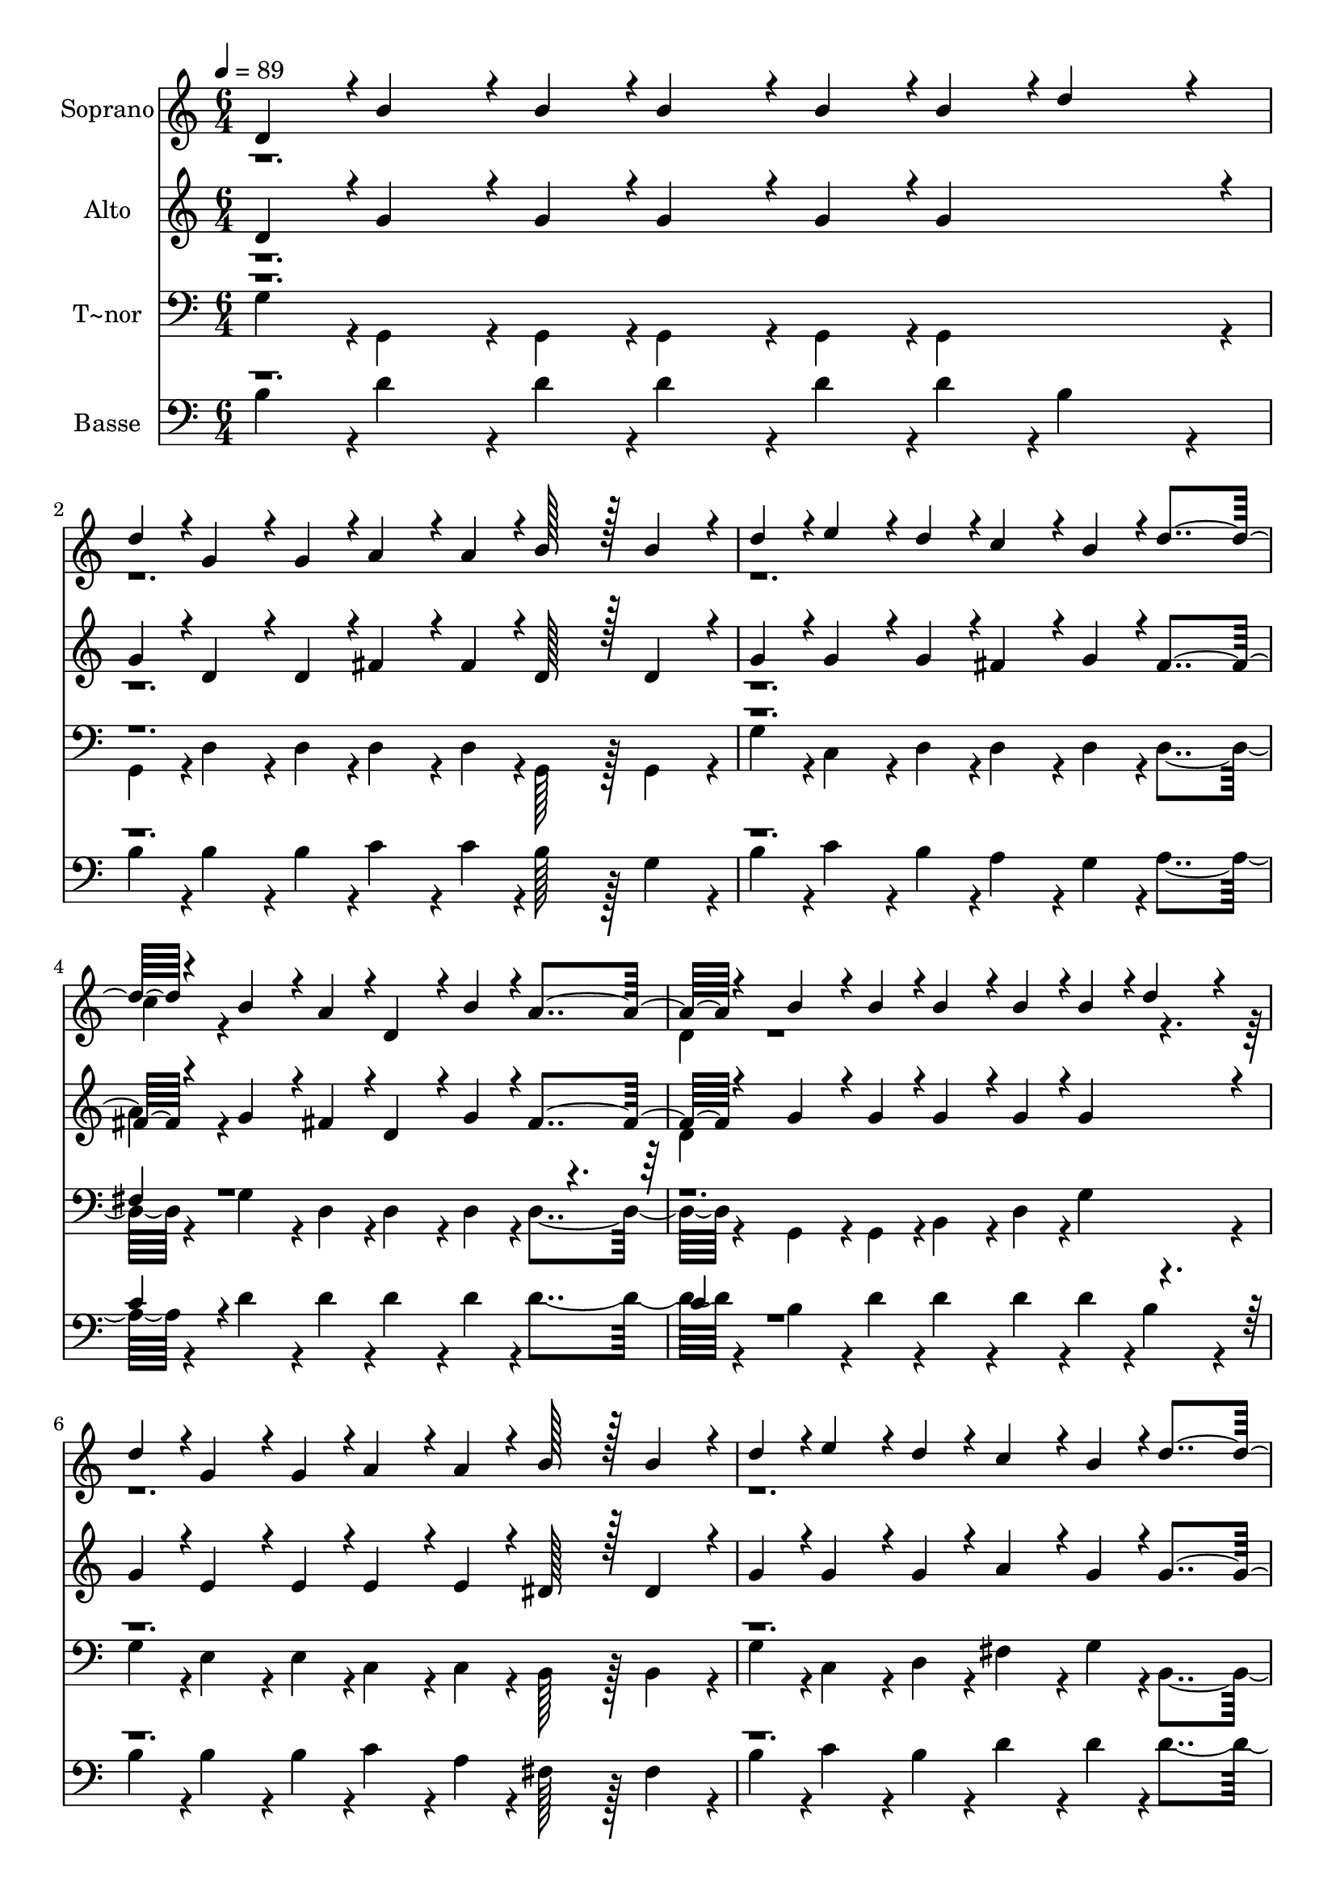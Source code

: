 % Lily was here -- automatically converted by c:/Program Files (x86)/LilyPond/usr/bin/midi2ly.py from output/239.mid
\version "2.14.0"

\layout {
  \context {
    \Voice
    \remove "Note_heads_engraver"
    \consists "Completion_heads_engraver"
    \remove "Rest_engraver"
    \consists "Completion_rest_engraver"
  }
}

trackAchannelA = {
  
  \time 6/4 
  
  \tempo 4 = 89 
  
}

trackA = <<
  \context Voice = voiceA \trackAchannelA
>>


trackBchannelA = {
  
  \set Staff.instrumentName = "Soprano"
  
  \time 6/4 
  
  \tempo 4 = 89 
  
}

trackBchannelB = \relative c {
  \voiceOne
  d'4*43/96 r4*5/96 b'4*86/96 r4*10/96 b4*43/96 r4*5/96 b4*86/96 
  r4*10/96 b4*43/96 r4*5/96 b4*43/96 r4*5/96 d4*172/96 r4*20/96 
  | % 2
  d4*43/96 r4*5/96 g,4*86/96 r4*10/96 g4*43/96 r4*5/96 a4*86/96 
  r4*10/96 a4*43/96 r4*5/96 b128*43 r128*5 b4*86/96 r4*10/96 
  | % 3
  d4*43/96 r4*5/96 e4*86/96 r4*10/96 d4*43/96 r4*5/96 c4*86/96 
  r4*10/96 b4*43/96 r4*5/96 d4*259/96 r4*29/96 b4*86/96 r4*10/96 a4*43/96 
  r4*5/96 d,4*86/96 r4*10/96 b'4*43/96 r4*5/96 a4*259/96 r4*29/96 b4*86/96 
  r4*10/96 b4*43/96 r4*5/96 b4*86/96 r4*10/96 b4*43/96 r4*5/96 b4*43/96 
  r4*5/96 d4*172/96 r4*20/96 
  | % 6
  d4*43/96 r4*5/96 g,4*86/96 r4*10/96 g4*43/96 r4*5/96 a4*86/96 
  r4*10/96 a4*43/96 r4*5/96 b128*43 r128*5 b4*86/96 r4*10/96 
  | % 7
  d4*43/96 r4*5/96 e4*86/96 r4*10/96 d4*43/96 r4*5/96 c4*86/96 
  r4*10/96 b4*43/96 r4*5/96 d4*259/96 r4*29/96 b4*86/96 r4*10/96 a4*43/96 
  r4*5/96 d,4*86/96 r4*10/96 a'4*43/96 r4*5/96 g4*259/96 r4*29/96 d'4*86/96 
  r4*10/96 b4*43/96 r4*5/96 d128*43 r128*5 e4*86/96 r4*10/96 c4*43/96 
  r4*5/96 e4*139/96 r4*5/96 d4*86/96 r4*10/96 b4*43/96 r4*5/96 b4*86/96 
  r4*10/96 g4*43/96 r4*5/96 b4*86/96 r4*10/96 a4*43/96 r4*5/96 a4*139/96 
  r4*5/96 d4*86/96 r4*10/96 b4*43/96 r4*5/96 d128*43 r128*5 e4*86/96 
  r4*10/96 c4*43/96 r4*5/96 e4*86/96 r4*10/96 
  | % 12
  e4*43/96 r4*5/96 d4*86/96 r4*10/96 g,4*43/96 r4*5/96 b4*86/96 
  r4*10/96 a4*43/96 r4*5/96 g4*470/96 
}

trackBchannelBvoiceB = \relative c {
  \voiceTwo
  r2*9 c''4*43/96 r4*533/96 
  | % 5
  d,4*43/96 r4*1685/96 c'4*43/96 
}

trackB = <<
  \context Voice = voiceA \trackBchannelA
  \context Voice = voiceB \trackBchannelB
  \context Voice = voiceC \trackBchannelBvoiceB
>>


trackCchannelA = {
  
  \set Staff.instrumentName = "Alto"
  
  \time 6/4 
  
  \tempo 4 = 89 
  
}

trackCchannelB = \relative c {
  \voiceOne
  d' r4*5/96 g4*86/96 r4*10/96 g4*43/96 r4*5/96 g4*86/96 r4*10/96 g4*43/96 
  r4*5/96 g4*230/96 r4*10/96 
  | % 2
  g4*43/96 r4*5/96 d4*86/96 r4*10/96 d4*43/96 r4*5/96 fis4*86/96 
  r4*10/96 fis4*43/96 r4*5/96 d128*43 r128*5 d4*86/96 r4*10/96 
  | % 3
  g4*43/96 r4*5/96 g4*86/96 r4*10/96 g4*43/96 r4*5/96 fis4*86/96 
  r4*10/96 g4*43/96 r4*5/96 fis4*259/96 r4*29/96 g4*86/96 r4*10/96 fis4*43/96 
  r4*5/96 d4*86/96 r4*10/96 g4*43/96 r4*5/96 fis4*259/96 r4*29/96 g4*86/96 
  r4*10/96 g4*43/96 r4*5/96 g4*86/96 r4*10/96 g4*43/96 r4*5/96 g4*230/96 
  r4*10/96 
  | % 6
  g4*43/96 r4*5/96 e4*86/96 r4*10/96 e4*43/96 r4*5/96 e4*86/96 
  r4*10/96 e4*43/96 r4*5/96 dis128*43 r128*5 dis4*86/96 r4*10/96 
  | % 7
  g4*43/96 r4*5/96 g4*86/96 r4*10/96 g4*43/96 r4*5/96 a4*86/96 
  r4*10/96 g4*43/96 r4*5/96 g4*259/96 r4*29/96 g4*86/96 r4*10/96 fis4*43/96 
  r4*5/96 d4*86/96 r4*10/96 d4*43/96 r4*5/96 d4*259/96 r4*29/96 g4*86/96 
  r4*10/96 g4*43/96 r4*5/96 g128*43 r128*5 g4*86/96 r4*10/96 g4*43/96 
  r4*5/96 g4*139/96 r4*5/96 g4*86/96 r4*10/96 g4*43/96 r4*5/96 g128*43 
  r128*5 g4*86/96 r4*10/96 g4*43/96 r4*5/96 fis4*139/96 r4*5/96 g4*86/96 
  r4*10/96 g4*43/96 r4*5/96 g128*43 r128*5 g4*86/96 r4*10/96 g4*43/96 
  r4*5/96 g4*86/96 r4*10/96 
  | % 12
  g4*43/96 r4*5/96 g4*86/96 r4*10/96 g4*43/96 r4*5/96 fis4*86/96 
  r4*10/96 fis4*43/96 
}

trackCchannelBvoiceB = \relative c {
  \voiceTwo
  r2*9 a''4*43/96 r4*533/96 
  | % 5
  d,4*43/96 
}

trackC = <<
  \context Voice = voiceA \trackCchannelA
  \context Voice = voiceB \trackCchannelB
  \context Voice = voiceC \trackCchannelBvoiceB
>>


trackDchannelA = {
  
  \set Staff.instrumentName = "T~nor"
  
  \time 6/4 
  
  \tempo 4 = 89 
  
}

trackDchannelB = \relative c {
  \voiceTwo
  g' r4*5/96 g,4*86/96 r4*10/96 g4*43/96 r4*5/96 g4*86/96 r4*10/96 g4*43/96 
  r4*5/96 g4*230/96 r4*10/96 
  | % 2
  g4*43/96 r4*5/96 d'4*86/96 r4*10/96 d4*43/96 r4*5/96 d4*86/96 
  r4*10/96 d4*43/96 r4*5/96 g,128*43 r128*5 g4*86/96 r4*10/96 
  | % 3
  g'4*43/96 r4*5/96 c,4*86/96 r4*10/96 d4*43/96 r4*5/96 d4*86/96 
  r4*10/96 d4*43/96 r4*5/96 d4*259/96 r4*29/96 g4*86/96 r4*10/96 d4*43/96 
  r4*5/96 d4*86/96 r4*10/96 d4*43/96 r4*5/96 d4*259/96 r4*29/96 g,4*86/96 
  r4*10/96 g4*43/96 r4*5/96 b4*86/96 r4*10/96 d4*43/96 r4*5/96 g4*230/96 
  r4*10/96 
  | % 6
  g4*43/96 r4*5/96 e4*86/96 r4*10/96 e4*43/96 r4*5/96 c4*86/96 
  r4*10/96 c4*43/96 r4*5/96 b128*43 r128*5 b4*86/96 r4*10/96 
  | % 7
  g'4*43/96 r4*5/96 c,4*86/96 r4*10/96 d4*43/96 r4*5/96 fis4*86/96 
  r4*10/96 g4*43/96 r4*5/96 b,4*259/96 r4*29/96 d4*86/96 r4*10/96 d4*43/96 
  r4*5/96 d4*86/96 r4*10/96 d4*43/96 r4*5/96 g4*259/96 r4*29/96 g4*86/96 
  r4*10/96 g4*43/96 r4*5/96 g128*43 r128*5 c,4*86/96 r4*10/96 c4*43/96 
  r4*5/96 c4*139/96 r4*5/96 g4*86/96 r4*10/96 b4*43/96 r4*5/96 d4*86/96 
  r4*10/96 g4*43/96 r4*5/96 e4*86/96 r4*10/96 cis4*43/96 r4*5/96 d4*139/96 
  r4*5/96 g4*86/96 r4*10/96 g4*43/96 r4*5/96 g128*43 r128*5 c,4*86/96 
  r4*10/96 c4*43/96 r4*5/96 c4*86/96 r4*10/96 
  | % 12
  cis4*43/96 r4*5/96 d4*86/96 r4*10/96 e4*43/96 r4*5/96 d4*86/96 
  r4*10/96 d4*43/96 r4*5/96 g,4*470/96 
}

trackDchannelBvoiceB = \relative c {
  \voiceOne
  r2*9 fis4*43/96 r4*2261/96 c4*43/96 
}

trackD = <<

  \clef bass
  
  \context Voice = voiceA \trackDchannelA
  \context Voice = voiceB \trackDchannelB
  \context Voice = voiceC \trackDchannelBvoiceB
>>


trackEchannelA = {
  
  \set Staff.instrumentName = "Basse"
  
  \time 6/4 
  
  \tempo 4 = 89 
  
}

trackEchannelB = \relative c {
  \voiceTwo
  b' r4*5/96 d4*86/96 r4*10/96 d4*43/96 r4*5/96 d4*86/96 r4*10/96 d4*43/96 
  r4*5/96 d4*43/96 r4*5/96 b4*172/96 r4*20/96 
  | % 2
  b4*43/96 r4*5/96 b4*86/96 r4*10/96 b4*43/96 r4*5/96 c4*86/96 
  r4*10/96 c4*43/96 r4*5/96 b128*43 r128*5 g4*86/96 r4*10/96 
  | % 3
  b4*43/96 r4*5/96 c4*86/96 r4*10/96 b4*43/96 r4*5/96 a4*86/96 
  r4*10/96 g4*43/96 r4*5/96 a4*259/96 r4*29/96 d4*86/96 r4*10/96 d4*43/96 
  r4*5/96 d4*86/96 r4*10/96 d4*43/96 r4*5/96 d4*259/96 r4*29/96 b4*86/96 
  r4*10/96 d4*43/96 r4*5/96 d4*86/96 r4*10/96 d4*43/96 r4*5/96 d4*43/96 
  r4*5/96 b4*172/96 r4*20/96 
  | % 6
  b4*43/96 r4*5/96 b4*86/96 r4*10/96 b4*43/96 r4*5/96 c4*86/96 
  r4*10/96 a4*43/96 r4*5/96 fis128*43 r128*5 fis4*86/96 r4*10/96 
  | % 7
  b4*43/96 r4*5/96 c4*86/96 r4*10/96 b4*43/96 r4*5/96 d4*86/96 
  r4*10/96 d4*43/96 r4*5/96 d4*259/96 r4*29/96 d4*86/96 r4*10/96 c4*43/96 
  r4*5/96 c4*86/96 r4*10/96 c4*43/96 r4*5/96 b4*259/96 r4*29/96 b4*86/96 
  r4*10/96 b4*43/96 r4*5/96 b128*43 r128*5 c4*86/96 r4*10/96 c4*43/96 
  r4*5/96 c4*139/96 r4*5/96 b4*86/96 r4*10/96 d4*43/96 r4*5/96 d128*43 
  r128*5 e4*86/96 r4*10/96 e4*43/96 r4*5/96 d4*139/96 r4*5/96 b4*86/96 
  r4*10/96 b4*43/96 r4*5/96 b128*43 r128*5 c4*86/96 r4*10/96 c4*43/96 
  r4*5/96 c4*86/96 r4*10/96 
  | % 12
  ais4*43/96 r4*5/96 b4*86/96 r4*10/96 b4*43/96 r4*5/96 d4*86/96 
  r4*10/96 c4*43/96 r4*5/96 b4*470/96 
}

trackEchannelBvoiceB = \relative c {
  \voiceOne
  r2*9 c'4*43/96 r4*533/96 
  | % 5
  c4*43/96 r4*1685/96 c4*43/96 
}

trackE = <<

  \clef bass
  
  \context Voice = voiceA \trackEchannelA
  \context Voice = voiceB \trackEchannelB
  \context Voice = voiceC \trackEchannelBvoiceB
>>


\score {
  <<
    \context Staff=trackB \trackA
    \context Staff=trackB \trackB
    \context Staff=trackC \trackA
    \context Staff=trackC \trackC
    \context Staff=trackD \trackA
    \context Staff=trackD \trackD
    \context Staff=trackE \trackA
    \context Staff=trackE \trackE
  >>
  \layout {}
  \midi {}
}
